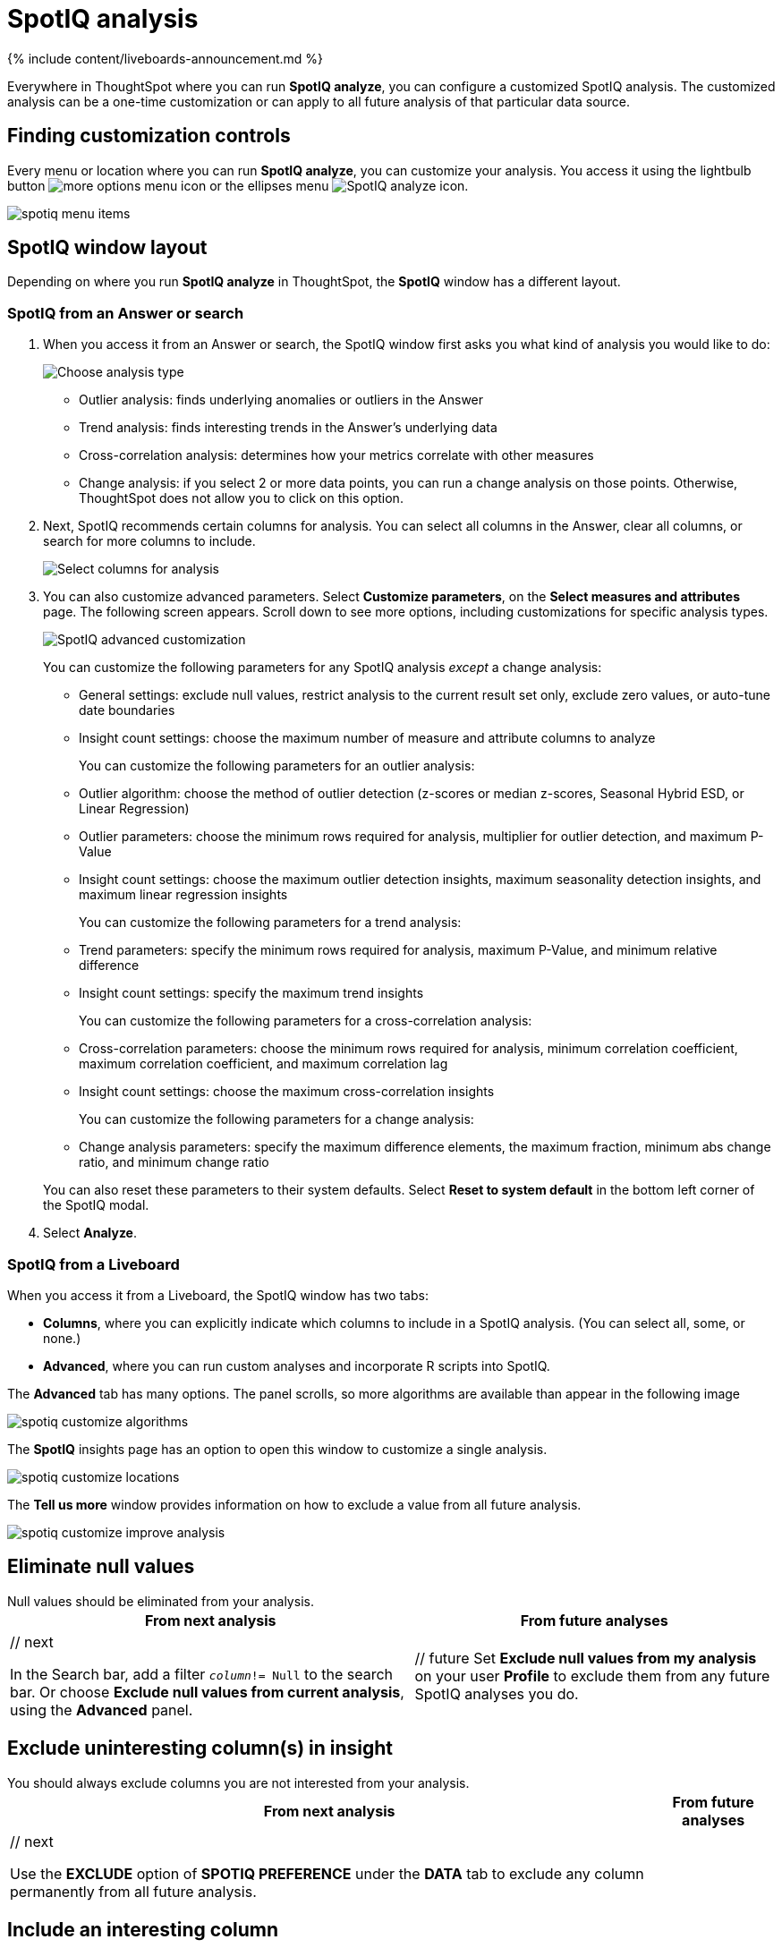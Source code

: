 = SpotIQ analysis
:last_updated: 11/18/2021
:linkattrs:
:experimental:
:page-aliases: /spotiq/customization.adoc
:description: Learn how to customize SpotIQ analysis.

{% include content/liveboards-announcement.md %}

Everywhere in ThoughtSpot where you can run *SpotIQ analyze*, you can configure a customized SpotIQ analysis.
The customized analysis can be a one-time customization or can apply to all future analysis of that particular data source.

== Finding customization controls

Every menu or location where you can run *SpotIQ analyze*, you can customize your analysis.
You access it using the lightbulb button image:icon-lightbulb.png[more options menu icon] or the ellipses menu image:icon-ellipses.png[SpotIQ analyze icon].

image::spotiq-menu-items.png[]

== SpotIQ window layout

Depending on where you run *SpotIQ analyze* in ThoughtSpot, the *SpotIQ* window has a different layout.

[#new-answer-experience]
=== SpotIQ from an Answer or search

. When you access it from an Answer or search, the SpotIQ window first asks you what kind of analysis you would like to do:
+
image::spotiq-analyze-choose.png[Choose analysis type]

 ** Outlier analysis: finds underlying anomalies or outliers in the Answer
 ** Trend analysis: finds interesting trends in the Answer's underlying data
 ** Cross-correlation analysis: determines how your metrics correlate with other measures
 ** Change analysis: if you select 2 or more data points, you can run a change analysis on those points.
Otherwise, ThoughtSpot does not allow you to click on this option.

. Next, SpotIQ recommends certain columns for analysis.
You can select all columns in the Answer, clear all columns, or search for more columns to include.
+
image::spotiq-analyze-select-columns.png[Select columns for analysis]

. You can also customize advanced parameters.
Select *Customize parameters*, on the *Select measures and attributes* page.
The following screen appears.
Scroll down to see more options, including customizations for specific analysis types.
+
image::spotiq-analyze-customize-parameters.png[SpotIQ advanced customization]
+
You can customize the following parameters for any SpotIQ analysis _except_ a change analysis:

 ** General settings: exclude null values, restrict analysis to the current result set only, exclude zero values, or auto-tune date boundaries
 ** Insight count settings: choose the maximum number of measure and attribute columns to analyze

+
You can customize the following parameters for an outlier analysis:

 ** Outlier algorithm: choose the method of outlier detection (z-scores or median z-scores, Seasonal Hybrid ESD, or Linear Regression)
 ** Outlier parameters: choose the minimum rows required for analysis, multiplier for outlier detection, and maximum P-Value
 ** Insight count settings: choose the maximum outlier detection insights, maximum seasonality detection insights, and maximum linear regression insights

+
You can customize the following parameters for a trend analysis:

 ** Trend parameters: specify the minimum rows required for analysis, maximum P-Value, and minimum relative difference
 ** Insight count settings: specify the maximum trend insights

+
You can customize the following parameters for a cross-correlation analysis:

 ** Cross-correlation parameters: choose the minimum rows required for analysis, minimum correlation coefficient, maximum correlation coefficient, and maximum correlation lag
 ** Insight count settings: choose the maximum cross-correlation insights

+
You can customize the following parameters for a change analysis:

 ** Change analysis parameters: specify the maximum difference elements, the maximum fraction, minimum abs change ratio, and minimum change ratio

+
You can also reset these parameters to their system defaults.
Select *Reset to system default* in the bottom left corner of the SpotIQ modal.

. Select *Analyze*.

=== SpotIQ from a Liveboard

When you access it from a Liveboard, the SpotIQ window has two tabs:

* *Columns*, where you can explicitly indicate which columns to include in a SpotIQ analysis.
(You can select all, some, or none.)
* *Advanced*, where you can run custom analyses and incorporate R scripts into SpotIQ.

The *Advanced* tab has many options.
The panel scrolls, so more algorithms are available than appear in the following image

image::spotiq-customize-algorithms.png[]

The *SpotIQ* insights page has an option to open this window to customize a single analysis.

image::spotiq-customize-locations.png[]

The *Tell us more* window provides information on how to exclude a value from all future analysis.

image::spotiq-customize-improve-analysis.png[]

== Eliminate null values

Null values should be eliminated from your analysis.+++<table>++++++<tr>++++++<th>+++From next analysis+++</th>+++
    +++<th>+++From future analyses+++</th>++++++</tr>+++
  +++<tr>++++++<td>+++// next
    +++<p>+++In the Search bar, add a filter +++<code>++++++<i>+++column+++</i>+++!= Null+++</code>+++ to the search bar. Or choose +++<b>+++Exclude null values from current analysis+++</b>+++, using the +++<b>+++Advanced+++</b>+++ panel.+++</p>++++++</td>+++
    +++<td>+++// future
    Set +++<b>+++Exclude null values from my analysis+++</b>+++ on your user +++<b>+++Profile+++</b>+++ to exclude them from any future  SpotIQ analyses you do.+++</td>++++++</tr>++++++</table>+++

== Exclude uninteresting column(s) in insight

You should always exclude columns you are not interested from your analysis.+++<table>++++++<tr>++++++<th>+++From next analysis+++</th>+++
    +++<th>+++From future analyses+++</th>++++++</tr>+++
  +++<tr>++++++<td>+++// next
    +++<p>+++Use the +++<b>+++EXCLUDE+++</b>+++ option of +++<b>+++SPOTIQ PREFERENCE+++</b>+++ under the +++<b>+++DATA+++</b>+++ tab to exclude any column permanently from all future analysis.+++</p>++++++</td>++++++</tr>++++++</table>+++

== Include an interesting column

You can always include columns that interest you in your analysis.+++<table>++++++<tr>++++++<th>+++From next analysis+++</th>+++
    +++<th>+++From future analyses+++</th>++++++</tr>+++
  +++<tr>++++++<td>+++// next
    +++<p>+++Choose +++<b>+++Customize analysis+++</b>+++ and select columns that you want to include.+++</p>++++++</td>+++
    +++<td>+++// future
    Ensure +++<b>+++Index Priority+++</b>+++ is between 8-10 on the column under the +++<b>+++DATA+++</b>+++ tab.+++</td>++++++</tr>++++++</table>+++

== Remove known date outliers

Your data may contain known outliers.
For example, you are in the middle of a quarter and only want to analyze the previous quarter.
Anything from the present quarter could contain an outlier.+++<table>++++++<tr>++++++<th>+++From next analysis+++</th>+++
    +++<th>+++From future analyses+++</th>++++++</tr>+++
  +++<tr>++++++<td>+++// next
    +++<p>+++In the Search bar, add a filter +++<code>++++++<i>+++date+++</i>+++< last time period+++</code>+++ to the search bar.+++</p>++++++</td>+++
    +++<td>+++// future
    Not applicable.+++</td>++++++</tr>++++++</table>+++

== Too few insights

Your SpotIQ analysis may not provide you as many insights as you think it should.+++<table style="border:1px;">++++++<tr>++++++<th>+++From next analysis+++</th>+++
    +++<th>+++From future analyses+++</th>++++++</tr>+++
  +++<tr>++++++<td>+++// next
    +++<p>+++Choose +++<b>+++Customize analysis+++</b>+++, select the +++<b>+++Advanced+++</b>+++ tab, and decrease the +++<b>+++Multiplier for Outlier Detection+++</b>+++ to a value closer to zero.+++</p>++++++</td>+++
    +++<td>+++// future
    Not applicable.+++</td>++++++</tr>++++++</table>+++

== Explaining Anomaly Insights

When SpotIQ finds insights with anomaly points, you have the option to run the Explain Insight command to have SpotIQ do further analysis on the anomaly points.

image::spotiq-explain-insight-1.png[]

To explain an insight, do the following:

. Click the ellipses icon image:icon-ellipses.png[more options menu icon] for the insight you want to explain and select *Explain insight*.
. In the SpotIQ window, click *Analyze*.
+
Analysis begins.

. Click *SpotIQ* in the top navigation bar.
. Click the *Analyses* tab.
. Find the name of the insight that you analyzed and click *View Results*.
+
The results of your insight analysis explaining your anomaly points appear.

image::spotiq-explain-insight-2.png[]

NOTE: *Explain insight* does not work with Trend Analysis or Cross Correlation Analysis.
